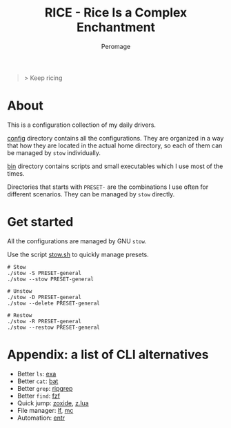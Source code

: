 #+title: RICE - Rice Is a Complex Enchantment
#+author: Peromage

#+begin_quote
> Keep ricing
#+end_quote

* About
This is a configuration collection of my daily drivers.

[[./config][config]] directory contains all the configurations.  They are organized in a way that how they are located in the actual home directory, so each of them can be managed by =stow= individually.

[[./bin][bin]] directory contains scripts and small executables which I use most of the times.

Directories that starts with =PRESET-= are the combinations I use often for different scenarios.  They can be managed by =stow= directly.

* Get started
All the configurations are managed by GNU =stow=.

Use the script [[./stow.sh][stow.sh]] to quickly manage presets.

#+begin_src shell
# Stow
./stow -S PRESET-general
./stow --stow PRESET-general

# Unstow
./stow -D PRESET-general
./stow --delete PRESET-general

# Restow
./stow -R PRESET-general
./stow --restow PRESET-general
#+end_src

* Appendix: a list of CLI alternatives
- Better ~ls~: [[https://github.com/ogham/exa][exa]]
- Better ~cat~: [[https://github.com/sharkdp/bat][bat]]
- Better ~grep~: [[https://github.com/BurntSushi/ripgrep][ripgrep]]
- Better ~find~: [[https://github.com/junegunn/fzf][fzf]]
- Quick jump: [[https://github.com/ajeetdsouza/zoxide][zoxide]], [[https://github.com/skywind3000/z.lua][z.lua]]
- File manager: [[https://github.com/gokcehan/lf][lf]], [[https://midnight-commander.org][mc]]
- Automation: [[https://github.com/eradman/entr][entr]]
